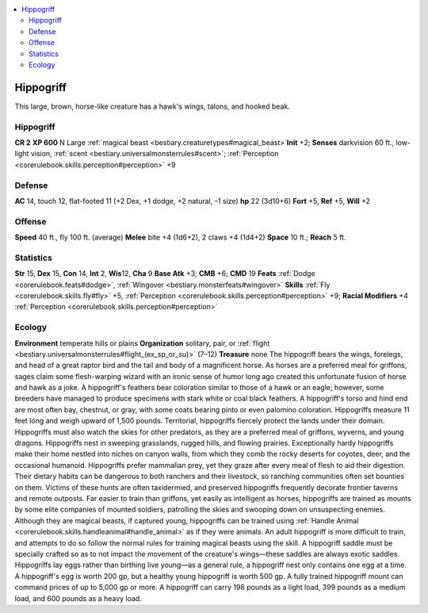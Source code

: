 
.. _`bestiary2.hippogriff`:

.. contents:: \ 

.. _`bestiary2.hippogriff#hippogriff`:

Hippogriff
***********
This large, brown, horse-like creature has a hawk's wings, talons, and hooked beak.

Hippogriff
===========

**CR 2** 
\ **XP 600**
N Large :ref:`magical beast <bestiary.creaturetypes#magical_beast>`\  
\ **Init**\  +2; \ **Senses**\  darkvision 60 ft., low-light vision, :ref:`scent <bestiary.universalmonsterrules#scent>`\ ; :ref:`Perception <corerulebook.skills.perception#perception>`\  +9

.. _`bestiary2.hippogriff#defense`:

Defense
========
\ **AC**\  14, touch 12, flat-footed 11 (+2 Dex, +1 dodge, +2 natural, –1 size)
\ **hp**\  22 (3d10+6)
\ **Fort**\  +5, \ **Ref**\  +5, \ **Will**\  +2

.. _`bestiary2.hippogriff#offense`:

Offense
========
\ **Speed**\  40 ft., fly 100 ft. (average)
\ **Melee**\  bite +4 (1d6+2), 2 claws +4 (1d4+2)
\ **Space**\  10 ft.; \ **Reach**\  5 ft. 

.. _`bestiary2.hippogriff#statistics`:

Statistics
===========
\ **Str**\  15, \ **Dex**\  15, \ **Con**\  14, \ **Int**\  2, \ **Wis**\ 12, \ **Cha**\  9
\ **Base Atk**\  +3; \ **CMB**\  +6; \ **CMD**\  19
\ **Feats**\  :ref:`Dodge <corerulebook.feats#dodge>`\ , :ref:`Wingover <bestiary.monsterfeats#wingover>`
\ **Skills**\  :ref:`Fly <corerulebook.skills.fly#fly>`\  +5, :ref:`Perception <corerulebook.skills.perception#perception>`\  +9; \ **Racial Modifiers**\  +4 :ref:`Perception <corerulebook.skills.perception#perception>`

.. _`bestiary2.hippogriff#ecology`:

Ecology
========
\ **Environment**\  temperate hills or plains
\ **Organization**\  solitary, pair, or :ref:`flight <bestiary.universalmonsterrules#flight_(ex_sp_or_su)>`\  (7–12)
\ **Treasure**\  none
The hippogriff bears the wings, forelegs, and head of a great raptor bird and the tail and body of a magnificent horse. As horses are a preferred meal for griffons, sages claim some flesh-warping wizard with an ironic sense of humor long ago created this unfortunate fusion of horse and hawk as a joke. 
A hippogriff's feathers bear coloration similar to those of a hawk or an eagle; however, some breeders have managed to produce specimens with stark white or coal black feathers. A hippogriff's torso and hind end are most often bay, chestnut, or gray, with some coats bearing pinto or even palomino coloration. Hippogriffs measure 11 feet long and weigh upward of 1,500 pounds.
Territorial, hippogriffs fiercely protect the lands under their domain. Hippogriffs must also watch the skies for other predators, as they are a preferred meal of griffons, wyverns, and young dragons. Hippogriffs nest in sweeping grasslands, rugged hills, and flowing prairies. Exceptionally hardy hippogriffs make their home nestled into niches on canyon walls, from which they comb the rocky deserts for coyotes, deer, and the occasional humanoid. Hippogriffs prefer mammalian prey, yet they graze after every meal of flesh to aid their digestion. Their dietary habits can be dangerous to both ranchers and their livestock, so ranching communities often set bounties on them. Victims of these hunts are often taxidermied, and preserved hippogriffs frequently decorate frontier taverns and remote outposts.
Far easier to train than griffons, yet easily as intelligent as horses, hippogriffs are trained as mounts by some elite companies of mounted soldiers, patrolling the skies and swooping down on unsuspecting enemies. Although they are magical beasts, if captured young, hippogriffs can be trained using :ref:`Handle Animal <corerulebook.skills.handleanimal#handle_animal>`\  as if they were animals. An adult hippogriff is more difficult to train, and attempts to do so follow the normal rules for training magical beasts using the skill. A hippogriff saddle must be specially crafted so as to not impact the movement of the creature's wings—these saddles are always exotic saddles.
Hippogriffs lay eggs rather than birthing live young—as a general rule, a hippogriff nest only contains one egg at a time. A hippogriff's egg is worth 200 gp, but a healthy young hippogriff is worth 500 gp. A fully trained hippogriff mount can command prices of up to 5,000 gp or more. A hippogriff can carry 198 pounds as a light load, 399 pounds as a medium load, and 600 pounds as a heavy load.

